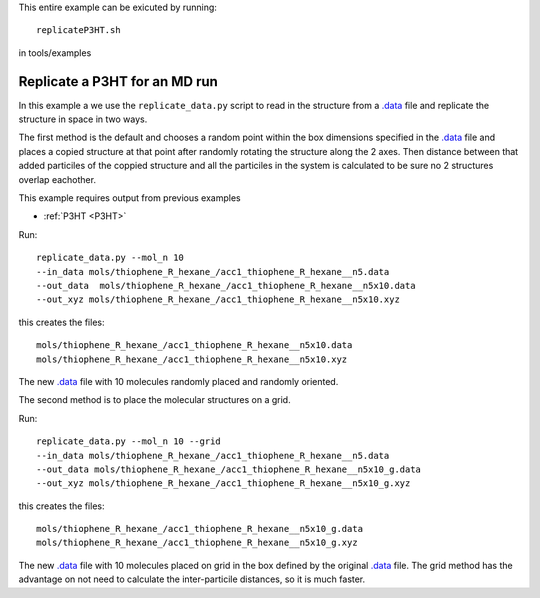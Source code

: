 .. _replicateP3HT:


This entire example can be exicuted by running::

   replicateP3HT.sh

in tools/examples


Replicate a P3HT for an MD run
-------------------------------------------------------

In this example a we use the ``replicate_data.py`` script to read in
the structure from a `.data
<http://lammps.sandia.gov/doc/2001/data_format.html>`_ file and
replicate the structure in space in two ways. 

The first method is the default and chooses a random point within the
box dimensions specified in the `.data
<http://lammps.sandia.gov/doc/2001/data_format.html>`_  file and places a copied
structure at that point after randomly rotating the structure along
the 2 axes.  Then distance between that added particiles of the
coppied structure and all the particiles in the system is calculated
to be sure no 2 structures overlap eachother. 

This example requires output from previous examples

* :ref:`P3HT <P3HT>` 

Run::

   replicate_data.py --mol_n 10 
   --in_data mols/thiophene_R_hexane_/acc1_thiophene_R_hexane__n5.data 
   --out_data  mols/thiophene_R_hexane_/acc1_thiophene_R_hexane__n5x10.data 
   --out_xyz mols/thiophene_R_hexane_/acc1_thiophene_R_hexane__n5x10.xyz 


this creates the files::

    mols/thiophene_R_hexane_/acc1_thiophene_R_hexane__n5x10.data
    mols/thiophene_R_hexane_/acc1_thiophene_R_hexane__n5x10.xyz

The new `.data
<http://lammps.sandia.gov/doc/2001/data_format.html>`_  file with 10
molecules randomly placed and randomly oriented. 

The second method is to place the molecular structures on a grid. 

Run::

    replicate_data.py --mol_n 10 --grid
    --in_data mols/thiophene_R_hexane_/acc1_thiophene_R_hexane__n5.data 
    --out_data mols/thiophene_R_hexane_/acc1_thiophene_R_hexane__n5x10_g.data 
    --out_xyz mols/thiophene_R_hexane_/acc1_thiophene_R_hexane__n5x10_g.xyz 


this creates the files::

    mols/thiophene_R_hexane_/acc1_thiophene_R_hexane__n5x10_g.data
    mols/thiophene_R_hexane_/acc1_thiophene_R_hexane__n5x10_g.xyz

The new `.data
<http://lammps.sandia.gov/doc/2001/data_format.html>`_  file with 10
molecules placed on grid in the box defined by the original `.data
<http://lammps.sandia.gov/doc/2001/data_format.html>`_ file. The grid
method has the advantage on not need to calculate the inter-particile
distances, so it is much faster.  
